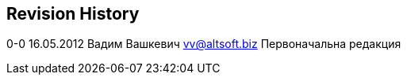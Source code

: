 [[revision-history]]
Revision History
----------------

0-0 16.05.2012 Вадим Вашкевич vv@altsoft.biz Первоначальна редакция
